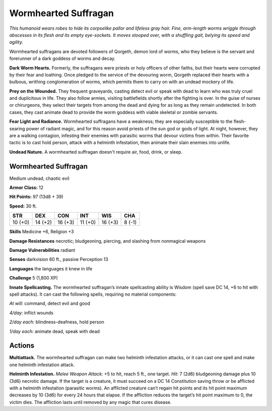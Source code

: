
.. _tob:wormhearted-suffragan:

Wormhearted Suffragan
---------------------

*This humanoid wears robes to hide its corpselike pallor and lifeless
gray hair. Fine, arm-length worms wriggle through abscesses in
its flesh and its empty eye-sockets. It moves stooped over, with a
shuffling gait, belying its speed and agility.*

Wormhearted suffragans are devoted followers of Qorgeth,
demon lord of worms, who they believe is the servant and
forerunner of a dark goddess of worms and decay.

**Dark Worm Hearts.** Formerly, the suffragans were priests
or holy officers of other faiths, but their hearts were corrupted
by their fear and loathing. Once pledged to the service of the
devouring worm, Qorgeth replaced their hearts with a bulbous,
writhing conglomeration of worms, which permits them to
carry on with an undead mockery of life.

**Prey on the Wounded.** They frequent graveyards, casting
detect evil or speak with dead to learn who was truly cruel and
duplicitous in life. They also follow armies, visiting battlefields
shortly after the fighting is over. In the guise of nurses or
chirurgeons, they select their targets from among the dead
and dying for as long as they remain undetected. In both cases,
they cast animate dead to provide the worm goddess with viable
skeletal or zombie servants.

**Fear Light and Radiance.** Wormhearted suffragans have
a weakness; they are especially susceptible to the flesh-searing
power of radiant magic, and for this reason avoid priests of the
sun god or gods of light. At night, however, they are a walking
contagion, infesting their enemies with parasitic worms that
devour victims from within. Their favorite tactic is to cast hold
person, attack with a helminth infestation, then animate their
slain enemies into unlife.

**Undead Nature.** A wormhearted suffragan doesn't require
air, food, drink, or sleep.

Wormhearted Suffragan
~~~~~~~~~~~~~~~~~~~~~

Medium undead, chaotic evil

**Armor Class:** 12

**Hit Points:** 97 (13d8 + 39)

**Speed:** 30 ft.

+-----------+-----------+-----------+-----------+-----------+-----------+
| STR       | DEX       | CON       | INT       | WIS       | CHA       |
+===========+===========+===========+===========+===========+===========+
| 10 (+0)   | 14 (+2)   | 16 (+3)   | 11 (+0)   | 16 (+3)   | 8 (-1)    |
+-----------+-----------+-----------+-----------+-----------+-----------+

**Skills** Medicine +6, Religion +3

**Damage Resistances** necrotic; bludgeoning, piercing, and
slashing from nonmagical weapons

**Damage Vulnerabilities** radiant

**Senses** darkvision 60 ft., passive Perception 13

**Languages** the languages it knew in life

**Challenge** 5 (1,800 XP)

**Innate Spellcasting.** The wormhearted suffragan’s
innate spellcasting ability is Wisdom (spell
save DC 14, +6 to hit with spell attacks). It
can cast the following spells, requiring no
material components:

*At will:* command, detect evil and good

*4/day:* inflict wounds

*2/day each:* blindness-deafness, hold person

*1/day each:* animate dead, speak with dead

Actions
~~~~~~~

**Multiattack.** The wormhearted suffragan can make two
helminth infestation attacks, or it can cast one spell and make
one helminth infestation attack.

**Helminth Infestation.** *Melee Weapon Attack:* +5 to hit, reach 5
ft., one target. *Hit:* 7 (2d6) bludgeoning damage plus 10 (3d6)
necrotic damage. If the target is a creature, it must succeed
on a DC 14 Constitution saving throw or be afflicted with a
helminth infestation (parasitic worms). An afflicted creature
can’t regain hit points and its hit point maximum decreases by
10 (3d6) for every 24 hours that elapse. If the affliction reduces
the target’s hit point maximum to 0, the victim dies. The
affliction lasts until removed by any magic that cures disease.
